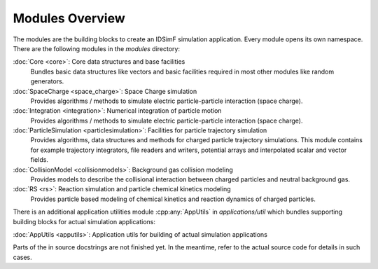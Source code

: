 .. _modules-overview:

================
Modules Overview
================

The modules are the building blocks to create an IDSimF simulation application. Every module opens its own namespace. There are the following modules in the `modules` directory: 


:doc:`Core <core>`: Core data structures and base facilities 
    Bundles basic data structures like vectors and basic facilities required in most other modules like random generators.

:doc:`SpaceCharge <space_charge>`: Space Charge simulation
    Provides algorithms / methods to simulate electric particle-particle interaction (space charge). 

:doc:`Integration <integration>`: Numerical integration of particle motion
    Provides algorithms / methods to simulate electric particle-particle interaction (space charge). 

:doc:`ParticleSimulation <particlesimulation>`: Facilities for particle trajectory simulation
    Provides algorithms, data structures and methods for charged particle trajectory simulations. This module contains for example trajectory integrators, file readers and writers, potential arrays and interpolated scalar and vector fields. 

:doc:`CollisionModel <collisionmodels>`: Background gas collision modeling
    Provides models to describe the collisional interaction between charged particles and neutral background gas. 

:doc:`RS <rs>`: Reaction simulation and particle chemical kinetics modeling
    Provides particle based modeling of chemical kinetics and reaction dynamics of charged particles. 

There is an additional application utilities module :cpp:any:`AppUtils` in `applications/util` which bundles supporting building blocks for actual simulation applications: 

:doc:`AppUtils <apputils>`: Application utils for building of actual simulation applications

Parts of the in source docstrings are not finished yet. In the meantime, refer to the actual source code for details in such cases. 